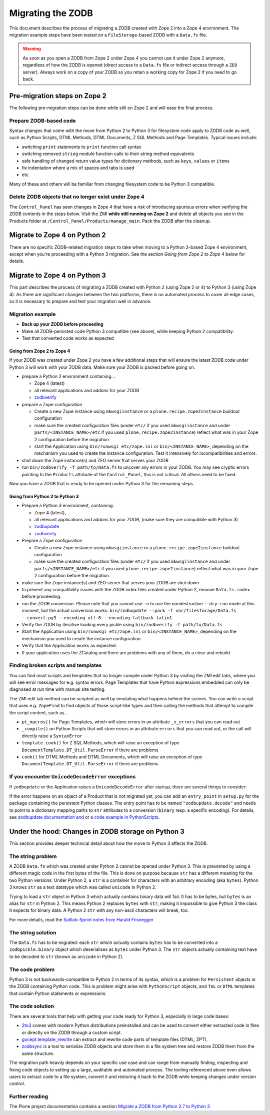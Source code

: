 .. _zope4zodbmigration:

Migrating the ZODB
==================

This document describes the process of migrating a ZODB created with Zope 2
into a Zope 4 environment. The migration example steps have been tested on a
``FileStorage``-based ZODB with a ``Data.fs`` file.

.. warning::
   As soon as you open a ZODB from Zope 2 under Zope 4 you cannot use it under
   Zope 2 anymore, regardless of how the ZODB is opened (direct access to a
   ``Data.fs`` file or indirect access through a ``ZEO`` server). Always work
   on a copy of your ZODB so you retain a working copy for Zope 2 if you need
   to go back.


Pre-migration steps on Zope 2
-----------------------------

The following pre-migration steps can be done while still on Zope 2 and will
ease the final process.


Prepare ZODB-based code
~~~~~~~~~~~~~~~~~~~~~~~

Syntax changes that come with the move from Python 2 to Python 3 for filesystem
code apply to ZODB code as well, such as Python Scripts, DTML Methods, DTML
Documents, Z SQL Methods and Page Templates. Typical issues include:

- switching ``print`` statements to ``print`` function call syntax
- switching removed ``string`` module function calls to their string method
  equivalents
- safe handling of changed return value types for dictionary methods, such as
  ``keys``, ``values`` or ``items``
- fix indentation where a mix of spaces and tabs is used
- etc.

Many of these and others will be familiar from changing filesystem code to be
Python 3 compatible. 


Delete ZODB objects that no longer exist under Zope 4
~~~~~~~~~~~~~~~~~~~~~~~~~~~~~~~~~~~~~~~~~~~~~~~~~~~~~

The ``Control_Panel`` has seen changes in Zope 4 that have a risk of
introducing spurious errors when verifying the ZODB contents in the steps
below. Visit the ZMI **while still running on Zope 2** and delete all objects
you see in the Products folder at ``/Control_Panel/Products/manage_main``. Pack
the ZODB after the cleanup.


Migrate to Zope 4 on Python 2
-----------------------------

There are no specific ZODB-related migration steps to take when moving to a
Python 2-based Zope 4 environment, except when you're proceeding with a Python
3 migration. See the section `Going from Zope 2 to Zope 4` below for
details.


Migrate to Zope 4 on Python 3
-----------------------------

.. highlight:: python

This part describes the process of migrating a ZODB created
with Python 2 (using Zope 2 or 4) to Python 3 (using Zope 4).
As there are significant changes between the two platforms,
there is no automated process to cover all edge cases, so it is
necessary to prepare and test your migration well in advance.


Migration example
~~~~~~~~~~~~~~~~~

- **Back up your ZODB before proceeding**

- Make all ZODB-persisted code Python 3 compatible (see above), while
  keeping Python 2 compatibility.

- Test that converted code works as expected


Going from Zope 2 to Zope 4
+++++++++++++++++++++++++++

If your ZODB was created under Zope 2 you have a few additional steps that will
ensure the latest ZODB code under Python 3 will work with your ZODB data. Make
sure your ZODB is packed before going on.

- prepare a Python 2 environment containing...

  - Zope 4 (latest)
  - all relevant applications and addons for your ZODB
  - `zodbverify <https://pypi.org/project/zodbverify/>`_

- prepare a Zope configuration

  - Create a new Zope instance using ``mkwsgiinstance`` or a
    ``plone.recipe.zope2instance`` buildout configuration

  - make sure the created configuration files (under ``etc/`` if you used
    ``mkwsgiinstance`` and under ``parts/<INSTANCE_NAME>/etc`` if you used
    ``plone.recipe.zope2instance``) reflect what was in your Zope 2
    configuration before the migration
    
  - start the Application using ``bin/runwsgi etc/zope.ini`` or
    ``bin/<INSTANCE_NAME>``, depending on the mechanism you used to create the
    instance configuration. Test it intensively for incompatibilities and errors.

- shut down the Zope instance(s) and ZEO server that serves your ZODB

- run ``bin/zodbverify -f path/to/Data.fs`` to uncover any errors in your ZODB.
  You may see cryptic errors pointing to the ``Products`` attribute of the
  ``Control_Panel``, this is not critical. All others need to be fixed.

Now you have a ZODB that is ready to be opened under Python 3 for the remaining
steps.
  

Going from Python 2 to Python 3
+++++++++++++++++++++++++++++++

- Prepare a Python 3 environment, containing:

  - Zope 4 (latest),
  - all relevant applications and addons for your ZODB, (make sure they are
    compatible with Python 3)
  - `zodbupdate <https://pypi.org/project/zodbupdate/>`_
  - `zodbverify <https://pypi.org/project/zodbverify/>`_

- Prepare a Zope configuration

  - Create a new Zope instance using ``mkwsgiinstance`` or a
    ``plone.recipe.zope2instance`` buildout configuration

  - make sure the created configuration files (under ``etc/`` if you used
    ``mkwsgiinstance`` and under ``parts/<INSTANCE_NAME>/etc`` if you used
    ``plone.recipe.zope2instance``) reflect what was in your Zope 2
    configuration before the migration

- make sure the Zope instance(s) and ZEO server that serves your ZODB are shut
  down

- to prevent any compatibility issues with the ZODB index files created under
  Python 2, remove ``Data.fs.index`` before proceeding.

- run the ZODB conversion. Please note that you cannot use ``-n`` to use the
  nondestructive ``--dry-run`` mode at this moment, but the actual conversion
  works:
  ``bin/zodbupdate --pack -f var/filestorage/Data.fs --convert-py3 --encoding utf-8 --encoding-fallback latin1``

- Verify the ZODB by iterative loading every pickle using
  ``bin/zodbverify -f path/to/Data.fs``

- Start the Application using ``bin/runwsgi etc/zope.ini`` or
  ``bin/<INSTANCE_NAME>``, depending on the mechanism you used to create the
  instance configuration.

- Verify that the Application works as expected.

- If your application uses the ZCatalog and there are problems with any of
  them, do a clear and rebuild.


Finding broken scripts and templates
~~~~~~~~~~~~~~~~~~~~~~~~~~~~~~~~~~~~

You can find most scripts and templates that no longer compile under Python 3
by visiting the ZMI edit tabs, where you will see error messages for e.g.
syntax errors. Page Templates that have Python expressions embedded can only
be diagnosed at run time with manual site testing.

The ZMI edit tab method can be scripted as well by emulating what happens
behind the scenes. You can write a script that uses e.g. ``ZopeFind`` to find
objects of those script-like types and then calling the methods that attempt to
compile the script content, such as...

- ``pt_macros()`` for Page Templates, which will store errors in an attribute
  ``_v_errors`` that you can read out
- ``_compile()`` on Python Scripts that will store errors in an attribute
  ``errors`` that you can read out, or the call will directly raise a
  ``SyntaxError``
- ``template.cook()`` for Z SQL Methods, which will raise an exception of type
  ``DocumentTemplate.DT_Util.ParseError`` if there are problems
- ``cook()`` for DTML Methods and DTML Documents, which will raise an exception
  of type ``DocumentTemplate.DT_Util.ParseError`` if there are problems


If you encounter ``UnicodeDecodeError`` exceptions
~~~~~~~~~~~~~~~~~~~~~~~~~~~~~~~~~~~~~~~~~~~~~~~~~~

If ``zodbupdate`` or the Application raises a ``UnicodeDecodeError`` after
startup, there are several things to consider:

If the error happens on an object of a Product that is not migrated
yet, you can add an ``entry_point`` in ``setup.py`` for the package
containing the persistent Python classes. The entry point has to be
named ``"zodbupdate.decode"`` and needs to point to a dictionary
mapping paths to ``str`` attributes to a conversion (``binary`` resp.
a specific encoding).
For details, see
`zodbupdate documentation and <https://github.com/zopefoundation/zodbupdate/blob/master/README.rst>`__
or `a code example in PythonScripts <https://github.com/zopefoundation/Products.PythonScripts/pull/19/files>`__.



Under the hood: Changes in ZODB storage on Python 3
---------------------------------------------------

This section provides deeper technical detail about how the move to Python 3
affects the ZODB.

The string problem
~~~~~~~~~~~~~~~~~~

A ZODB ``Data.fs`` which was created under Python 2 cannot be
opened under Python 3. This is prevented by using a different
magic code in the first bytes of the file. This is done on
purpose because ``str`` has a different meaning for the two
Python versions: Under Python 2, a ``str`` is a container for
characters with an arbitrary encoding (aka ``bytes​``). Python 3
knows ``str`` as a text datatype which was called ``unicode``
in Python 2.

Trying to load a ``str`` object in Python 3
which actually contains binary data will fail. It has to be
bytes, but ``bytes`` is an alias for ``str`` in Python 2.
This means Python 2 replaces ``bytes`` with ``str``, making it
impossible to give Python 3 the class it expects for binary data.
A Python 2 ``str`` with any non-ascii characters will break, too.

For more details, read the `Saltlab-Sprint notes from Harald Frisnegger <https://github.com/frisi/coredev52multipy/blob/3e440d6bd918adba3e6f2557f7281ce448a9c3cc/README.rst>`_


The string solution
~~~~~~~~~~~~~~~~~~~

The ``Data.fs`` has to be migrated: each ``str`` which actually
contains ``bytes`` has to be converted into a ``zodbpickle.binary``
object which deserialises as ``bytes`` under Python 3. The ``str`` objects
actually containing text have to be decoded to ``str`` (known as ``unicode``
in Python 2).


The code problem
~~~~~~~~~~~~~~~~

Python 3 is not backwards-compatible to Python 2 in terms of its syntax,
which is a problem for ``Persistent`` objects in the ZODB containing
Python code. This is problem might arise with ``PythonScript`` objects,
and ``TAL`` or ``DTML`` templates that contain Python statements or
expressions.


The code solution
~~~~~~~~~~~~~~~~~

There are several tools that help with getting your code ready for Python 3,
especially in large code bases:

* `2to3 <https://docs.python.org/2/library/2to3.html>`__ comes with modern
  Python distributions preinstalled and can be used to convert either
  extracted code in files or directly on the ZODB through a custom script.
* `gocept.template_rewrite <https://github.com/gocept/gocept.template_rewrite>`__
  can extract and rewrite code parts of template files (DTML, ZPT).
* `zodbsync <https://github.com/perfact/zodbsync>`__ is a tool to serialize
  ZODB objects and store them in a file system tree and restore ZODB them
  from the same structure.

The migration path heavily depends on your specific use case and can
range from manually finding, inspecting and fixing code objects to
setting up a large, auditable and automated process. The tooling referenced
above even allows users to extract code to a file system, convert it and
restoring it back to the ZODB while keeping changes under version control.


Further reading
~~~~~~~~~~~~~~~

The Plone project documentation contains a section `Migrate a ZODB from Python 2.7 to Python 3 <https://github.com/plone/documentation/blob/5.2/manage/upgrading/version_specific_migration/upgrade_zodb_to_python3.rst>`_
